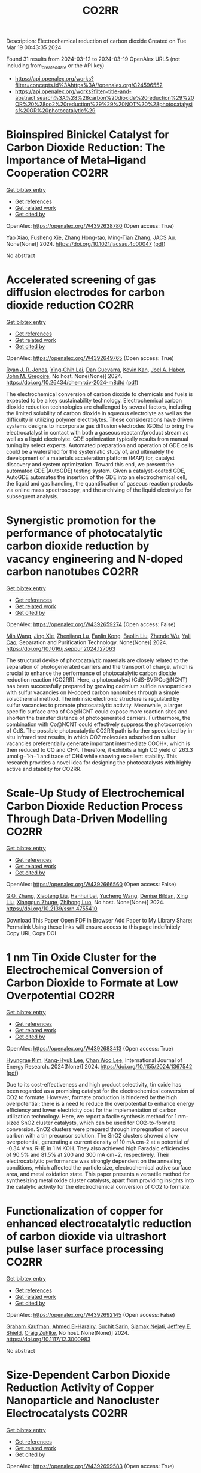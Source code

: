 #+TITLE: CO2RR
Description: Electrochemical reduction of carbon dioxide
Created on Tue Mar 19 00:43:35 2024

Found 31 results from 2024-03-12 to 2024-03-19
OpenAlex URLS (not including from_created_date or the API key)
- [[https://api.openalex.org/works?filter=concepts.id%3Ahttps%3A//openalex.org/C24596552]]
- [[https://api.openalex.org/works?filter=title-and-abstract.search%3A%28%28carbon%20dioxide%20reduction%29%20OR%20%28co2%20reduction%29%29%20NOT%20%28photocatalysis%20OR%20photocatalytic%29]]

* Bioinspired Binickel Catalyst for Carbon Dioxide Reduction: The Importance of Metal–ligand Cooperation  :CO2RR:
:PROPERTIES:
:UUID: https://openalex.org/W4392638780
:TOPICS: Electrochemical Reduction of CO2 to Fuels, Carbon Dioxide Utilization for Chemical Synthesis, Chemistry and Applications of Metal-Organic Frameworks
:PUBLICATION_DATE: 2024-03-11
:END:    
    
[[elisp:(doi-add-bibtex-entry "https://doi.org/10.1021/jacsau.4c00047")][Get bibtex entry]] 

- [[elisp:(progn (xref--push-markers (current-buffer) (point)) (oa--referenced-works "https://openalex.org/W4392638780"))][Get references]]
- [[elisp:(progn (xref--push-markers (current-buffer) (point)) (oa--related-works "https://openalex.org/W4392638780"))][Get related work]]
- [[elisp:(progn (xref--push-markers (current-buffer) (point)) (oa--cited-by-works "https://openalex.org/W4392638780"))][Get cited by]]

OpenAlex: https://openalex.org/W4392638780 (Open access: True)
    
[[https://openalex.org/A5079496622][Yao Xiao]], [[https://openalex.org/A5088851400][Fusheng Xie]], [[https://openalex.org/A5020753697][Zhang Hong-tao]], [[https://openalex.org/A5020808232][Ming‐Tian Zhang]], JACS Au. None(None)] 2024. https://doi.org/10.1021/jacsau.4c00047  ([[https://pubs.acs.org/doi/pdf/10.1021/jacsau.4c00047][pdf]])
     
No abstract    

    

* Accelerated screening of gas diffusion electrodes for carbon dioxide reduction  :CO2RR:
:PROPERTIES:
:UUID: https://openalex.org/W4392649765
:TOPICS: Electrochemical Reduction of CO2 to Fuels, Gas Sensing Technology and Materials, Electrochemical Detection of Heavy Metal Ions
:PUBLICATION_DATE: 2024-03-11
:END:    
    
[[elisp:(doi-add-bibtex-entry "https://doi.org/10.26434/chemrxiv-2024-m8dtd")][Get bibtex entry]] 

- [[elisp:(progn (xref--push-markers (current-buffer) (point)) (oa--referenced-works "https://openalex.org/W4392649765"))][Get references]]
- [[elisp:(progn (xref--push-markers (current-buffer) (point)) (oa--related-works "https://openalex.org/W4392649765"))][Get related work]]
- [[elisp:(progn (xref--push-markers (current-buffer) (point)) (oa--cited-by-works "https://openalex.org/W4392649765"))][Get cited by]]

OpenAlex: https://openalex.org/W4392649765 (Open access: True)
    
[[https://openalex.org/A5041734836][Ryan J. R. Jones]], [[https://openalex.org/A5059376070][Ying‐Chih Lai]], [[https://openalex.org/A5030566949][Dan Guevarra]], [[https://openalex.org/A5073163389][Kevin Kan]], [[https://openalex.org/A5033925671][Joel A. Haber]], [[https://openalex.org/A5037026533][John M. Gregoire]], No host. None(None)] 2024. https://doi.org/10.26434/chemrxiv-2024-m8dtd  ([[https://chemrxiv.org/engage/api-gateway/chemrxiv/assets/orp/resource/item/65e75705e9ebbb4db9f75bf1/original/accelerated-screening-of-gas-diffusion-electrodes-for-carbon-dioxide-reduction.pdf][pdf]])
     
The electrochemical conversion of carbon dioxide to chemicals and fuels is expected to be a key sustainability technology. Electrochemical carbon dioxide reduction technologies are challenged by several factors, including the limited solubility of carbon dioxide in aqueous electrolyte as well as the difficulty in utilizing polymer electrolytes. These considerations have driven systems designs to incorporate gas diffusion electrodes (GDEs) to bring the electrocatalyst in contact with both a gaseous reactant/product stream as well as a liquid electrolyte. GDE optimization typically results from manual tuning by select experts. Automated preparation and operation of GDE cells could be a watershed for the systematic study of, and ultimately the development of a materials acceleration platform (MAP) for, catalyst discovery and system optimization. Toward this end, we present the automated GDE (AutoGDE) testing system. Given a catalyst-coated GDE, AutoGDE automates the insertion of the GDE into an electrochemical cell, the liquid and gas handling, the quantification of gaseous reaction products via online mass spectroscopy, and the archiving of the liquid electrolyte for subsequent analysis.    

    

* Synergistic promotion for the performance of photocatalytic carbon dioxide reduction by vacancy engineering and N-doped carbon nanotubes  :CO2RR:
:PROPERTIES:
:UUID: https://openalex.org/W4392659274
:TOPICS: Photocatalytic Materials for Solar Energy Conversion, Catalytic Nanomaterials, Gas Sensing Technology and Materials
:PUBLICATION_DATE: 2024-03-01
:END:    
    
[[elisp:(doi-add-bibtex-entry "https://doi.org/10.1016/j.seppur.2024.127063")][Get bibtex entry]] 

- [[elisp:(progn (xref--push-markers (current-buffer) (point)) (oa--referenced-works "https://openalex.org/W4392659274"))][Get references]]
- [[elisp:(progn (xref--push-markers (current-buffer) (point)) (oa--related-works "https://openalex.org/W4392659274"))][Get related work]]
- [[elisp:(progn (xref--push-markers (current-buffer) (point)) (oa--cited-by-works "https://openalex.org/W4392659274"))][Get cited by]]

OpenAlex: https://openalex.org/W4392659274 (Open access: False)
    
[[https://openalex.org/A5015102287][Min Wang]], [[https://openalex.org/A5001935045][Jing Xie]], [[https://openalex.org/A5027671620][Zhenjiang Lu]], [[https://openalex.org/A5010078147][Fanlin Kong]], [[https://openalex.org/A5005466268][Baolin Liu]], [[https://openalex.org/A5075086500][Zhende Wu]], [[https://openalex.org/A5085766817][Yali Cao]], Separation and Purification Technology. None(None)] 2024. https://doi.org/10.1016/j.seppur.2024.127063 
     
The structural devise of photocatalytic materials are closely related to the separation of photogenerated carriers and the transport of charge, which is crucial to enhance the performance of photocatalytic carbon dioxide reduction reaction (CO2RR). Here, a photocatalyst (CdS-SV@Co@NCNT) has been successfully prepared by growing cadmium sulfide nanoparticles with sulfur vacancies on N-doped carbon nanotubes through a simple solvothermal method. The intrinsic electronic structure is regulated by sulfur vacancies to promote photocatalytic activity. Meanwhile, a larger specific surface area of Co@NCNT could expose more reaction sites and shorten the transfer distance of photogenerated carriers. Furthermore, the combination with Co@NCNT could effectively suppress the photocorrosion of CdS. The possible photocatalytic CO2RR path is further speculated by in-situ infrared test results, in which CO2 molecules adsorbed on sulfur vacancies preferentially generate important intermediate COOH*, which is then reduced to CO and CH4. Therefore, it exhibits a high CO yield of 263.3 μmol·g−1·h−1 and trace of CH4 while showing excellent stability. This research provides a novel idea for designing the photocatalysts with highly active and stability for CO2RR.    

    

* Scale-Up Study of Electrochemical Carbon Dioxide Reduction Process Through Data-Driven Modelling  :CO2RR:
:PROPERTIES:
:UUID: https://openalex.org/W4392666560
:TOPICS: Electrochemical Reduction of CO2 to Fuels, Accelerating Materials Innovation through Informatics, Solid Oxide Fuel Cells
:PUBLICATION_DATE: 2024-01-01
:END:    
    
[[elisp:(doi-add-bibtex-entry "https://doi.org/10.2139/ssrn.4755410")][Get bibtex entry]] 

- [[elisp:(progn (xref--push-markers (current-buffer) (point)) (oa--referenced-works "https://openalex.org/W4392666560"))][Get references]]
- [[elisp:(progn (xref--push-markers (current-buffer) (point)) (oa--related-works "https://openalex.org/W4392666560"))][Get related work]]
- [[elisp:(progn (xref--push-markers (current-buffer) (point)) (oa--cited-by-works "https://openalex.org/W4392666560"))][Get cited by]]

OpenAlex: https://openalex.org/W4392666560 (Open access: False)
    
[[https://openalex.org/A5072654050][G.Q. Zhang]], [[https://openalex.org/A5057337284][Xiaoteng Liu]], [[https://openalex.org/A5062468621][Hanhui Lei]], [[https://openalex.org/A5057307061][Yucheng Wang]], [[https://openalex.org/A5093323800][Denise Bildan]], [[https://openalex.org/A5039412958][Xing Liu]], [[https://openalex.org/A5031191155][Xiangqun Zhuge]], [[https://openalex.org/A5054819836][Zhihong Luo]], No host. None(None)] 2024. https://doi.org/10.2139/ssrn.4755410 
     
Download This Paper Open PDF in Browser Add Paper to My Library Share: Permalink Using these links will ensure access to this page indefinitely Copy URL Copy DOI    

    

* 1 nm Tin Oxide Cluster for the Electrochemical Conversion of Carbon Dioxide to Formate at Low Overpotential  :CO2RR:
:PROPERTIES:
:UUID: https://openalex.org/W4392683413
:TOPICS: Electrochemical Reduction of CO2 to Fuels, Thermoelectric Materials, Applications of Ionic Liquids
:PUBLICATION_DATE: 2024-03-12
:END:    
    
[[elisp:(doi-add-bibtex-entry "https://doi.org/10.1155/2024/1367542")][Get bibtex entry]] 

- [[elisp:(progn (xref--push-markers (current-buffer) (point)) (oa--referenced-works "https://openalex.org/W4392683413"))][Get references]]
- [[elisp:(progn (xref--push-markers (current-buffer) (point)) (oa--related-works "https://openalex.org/W4392683413"))][Get related work]]
- [[elisp:(progn (xref--push-markers (current-buffer) (point)) (oa--cited-by-works "https://openalex.org/W4392683413"))][Get cited by]]

OpenAlex: https://openalex.org/W4392683413 (Open access: True)
    
[[https://openalex.org/A5066751552][Hyungrae Kim]], [[https://openalex.org/A5000885309][Kang-Hyuk Lee]], [[https://openalex.org/A5004886231][Chan Woo Lee]], International Journal of Energy Research. 2024(None)] 2024. https://doi.org/10.1155/2024/1367542  ([[https://downloads.hindawi.com/journals/ijer/2024/1367542.pdf][pdf]])
     
Due to its cost-effectiveness and high product selectivity, tin oxide has been regarded as a promising catalyst for the electrochemical conversion of CO2 to formate. However, formate production is hindered by the high overpotential; there is a need to reduce the overpotential to enhance energy efficiency and lower electricity cost for the implementation of carbon utilization technology. Here, we report a facile synthesis method for 1 nm-sized SnO2 cluster catalysts, which can be used for CO2-to-formate conversion. SnO2 clusters were prepared through impregnation of porous carbon with a tin precursor solution. The SnO2 clusters showed a low overpotential, generating a current density of 10 mA cm-2 at a potential of -0.34 V vs. RHE in 1 M KOH. They also achieved high Faradaic efficiencies of 90.5% and 81.5% at 200 and 300 mA cm−2, respectively. Their electrocatalytic performance was strongly dependent on the annealing conditions, which affected the particle size, electrochemical active surface area, and metal oxidation state. This paper presents a versatile method for synthesizing metal oxide cluster catalysts, apart from providing insights into the catalytic activity for the electrochemical conversion of CO2 to formate.    

    

* Functionalization of copper for enhanced electrocatalytic reduction of carbon dioxide via ultrashort pulse laser surface processing  :CO2RR:
:PROPERTIES:
:UUID: https://openalex.org/W4392692145
:TOPICS: Laser Ablation Synthesis of Nanoparticles, Electrocatalysis for Energy Conversion, Molecular Electronic Devices and Systems
:PUBLICATION_DATE: 2024-03-12
:END:    
    
[[elisp:(doi-add-bibtex-entry "https://doi.org/10.1117/12.3000983")][Get bibtex entry]] 

- [[elisp:(progn (xref--push-markers (current-buffer) (point)) (oa--referenced-works "https://openalex.org/W4392692145"))][Get references]]
- [[elisp:(progn (xref--push-markers (current-buffer) (point)) (oa--related-works "https://openalex.org/W4392692145"))][Get related work]]
- [[elisp:(progn (xref--push-markers (current-buffer) (point)) (oa--cited-by-works "https://openalex.org/W4392692145"))][Get cited by]]

OpenAlex: https://openalex.org/W4392692145 (Open access: False)
    
[[https://openalex.org/A5033781038][Graham Kaufman]], [[https://openalex.org/A5053541424][Ahmed El‐Harairy]], [[https://openalex.org/A5034832327][Suchit Sarin]], [[https://openalex.org/A5027405483][Siamak Nejati]], [[https://openalex.org/A5051506809][Jeffrey E. Shield]], [[https://openalex.org/A5040129143][Craig Zuhlke]], No host. None(None)] 2024. https://doi.org/10.1117/12.3000983 
     
No abstract    

    

* Size‐Dependent Carbon Dioxide Reduction Activity of Copper Nanoparticle and Nanocluster Electrocatalysts  :CO2RR:
:PROPERTIES:
:UUID: https://openalex.org/W4392699583
:TOPICS: Electrochemical Reduction of CO2 to Fuels, Catalytic Nanomaterials, Catalytic Dehydrogenation of Light Alkanes
:PUBLICATION_DATE: 2024-03-11
:END:    
    
[[elisp:(doi-add-bibtex-entry "https://doi.org/10.1002/cnma.202300575")][Get bibtex entry]] 

- [[elisp:(progn (xref--push-markers (current-buffer) (point)) (oa--referenced-works "https://openalex.org/W4392699583"))][Get references]]
- [[elisp:(progn (xref--push-markers (current-buffer) (point)) (oa--related-works "https://openalex.org/W4392699583"))][Get related work]]
- [[elisp:(progn (xref--push-markers (current-buffer) (point)) (oa--cited-by-works "https://openalex.org/W4392699583"))][Get cited by]]

OpenAlex: https://openalex.org/W4392699583 (Open access: True)
    
[[https://openalex.org/A5081138591][Tokuhisa Kawawaki]], [[https://openalex.org/A5010708479][Tomoshige Okada]], [[https://openalex.org/A5041850401][Kana Takemae]], [[https://openalex.org/A5093839080][Shiho Tomihari]], [[https://openalex.org/A5043613374][Yuichi Negishi]], ChemNanoMat. None(None)] 2024. https://doi.org/10.1002/cnma.202300575  ([[https://onlinelibrary.wiley.com/doi/pdfdirect/10.1002/cnma.202300575][pdf]])
     
The electrochemical carbon dioxide (CO2) reduction reaction (CRR, which can convert CO2 into useful compounds at room temperature and ambient pressure by using electricity derived from renewable energy source), has been attracting attention in recent years. This is because it can convert CO2 into useful compounds, which is pertinent to establishing a next‐generation recycling‐oriented energy society. However, further improvement of the electrocatalyst is required to improve its activity, selectivity, and durability. Among these, copper (Cu) can synthesize various hydrocarbons from CO2 and has been the most studied electrocatalyst for the CRR over many years. In particular, regarding ligand‐protected Cu particles for the CRR, the size, shape, and ligands of Cu particles prepared by chemical reduction can be precisely controlled. In this review, we summarize previous research on the size‐dependence of the CRR by using Cu particles (nanoparticles and nanoclusters) prepared by liquid‐phase reduction, and discuss the current status of these studies for researchers on the electrochemical CRR.    

    

* Research Status, Challenges, and Future Prospects of Carbon Dioxide Reduction Technology  :CO2RR:
:PROPERTIES:
:UUID: https://openalex.org/W4392705965
:TOPICS: Electrochemical Reduction of CO2 to Fuels, Carbon Dioxide Capture and Storage Technologies, Photocatalytic Materials for Solar Energy Conversion
:PUBLICATION_DATE: 2024-03-12
:END:    
    
[[elisp:(doi-add-bibtex-entry "https://doi.org/10.1021/acs.energyfuels.3c04591")][Get bibtex entry]] 

- [[elisp:(progn (xref--push-markers (current-buffer) (point)) (oa--referenced-works "https://openalex.org/W4392705965"))][Get references]]
- [[elisp:(progn (xref--push-markers (current-buffer) (point)) (oa--related-works "https://openalex.org/W4392705965"))][Get related work]]
- [[elisp:(progn (xref--push-markers (current-buffer) (point)) (oa--cited-by-works "https://openalex.org/W4392705965"))][Get cited by]]

OpenAlex: https://openalex.org/W4392705965 (Open access: False)
    
[[https://openalex.org/A5005895044][Hongtao Dang]], [[https://openalex.org/A5060832414][Bin Guan]], [[https://openalex.org/A5085864513][Junyan Chen]], [[https://openalex.org/A5043144206][Zeren Ma]], [[https://openalex.org/A5076807634][Yujun Chen]], [[https://openalex.org/A5061390975][Jinhe Zhang]], [[https://openalex.org/A5031847334][Zelong Guo]], [[https://openalex.org/A5021080505][Lei Chen]], [[https://openalex.org/A5044930631][Jingqiu Hu]], [[https://openalex.org/A5037690611][Yi Chao]], [[https://openalex.org/A5086702541][Shunyu Yao]], [[https://openalex.org/A5087875241][Zhen Huang]], Energy & Fuels. None(None)] 2024. https://doi.org/10.1021/acs.energyfuels.3c04591 
     
No abstract    

    

* Coupling Electrocatalytic Redox-Active Sites in Three-Dimensional Bimetalloporphyrin-based Covalent Organic Framework for Enhancing Carbon Dioxide Reduction and Oxygen Evolution  :CO2RR:
:PROPERTIES:
:UUID: https://openalex.org/W4392719172
:TOPICS: Porous Crystalline Organic Frameworks for Energy and Separation Applications, Electrocatalysis for Energy Conversion, Electrochemical Reduction of CO2 to Fuels
:PUBLICATION_DATE: 2024-01-01
:END:    
    
[[elisp:(doi-add-bibtex-entry "https://doi.org/10.1039/d4ta00998c")][Get bibtex entry]] 

- [[elisp:(progn (xref--push-markers (current-buffer) (point)) (oa--referenced-works "https://openalex.org/W4392719172"))][Get references]]
- [[elisp:(progn (xref--push-markers (current-buffer) (point)) (oa--related-works "https://openalex.org/W4392719172"))][Get related work]]
- [[elisp:(progn (xref--push-markers (current-buffer) (point)) (oa--cited-by-works "https://openalex.org/W4392719172"))][Get cited by]]

OpenAlex: https://openalex.org/W4392719172 (Open access: False)
    
[[https://openalex.org/A5085352453][Jie Liu]], [[https://openalex.org/A5040900307][Yan‐Xi Tan]], [[https://openalex.org/A5085254274][Jiaping Lin]], [[https://openalex.org/A5041437245][Yangyang Feng]], [[https://openalex.org/A5031804038][Xiang Zhang]], [[https://openalex.org/A5063357611][Enle Zhou]], [[https://openalex.org/A5049053873][Daqiang Yuan]], [[https://openalex.org/A5000029372][Yaobing Wang]], Journal of materials chemistry. A, Materials for energy and sustainability. None(None)] 2024. https://doi.org/10.1039/d4ta00998c 
     
Constructing bifunctional covalent organic frameworks (COFs) electrocatalysts to mimic photosynthesis independent of natural sunlight is important for the CO2 recycling. We first construct 3D bifunctional Co/Ni-TPNB-COF containing Ni(II)-porphyrin and Co(II)-porphyrin...    

    

* Two‐Dimensional Crystalline Electrocatalysts for Efficient Reduction of Carbon Dioxide  :CO2RR:
:PROPERTIES:
:UUID: https://openalex.org/W4392749022
:TOPICS: Electrochemical Reduction of CO2 to Fuels, Porous Crystalline Organic Frameworks for Energy and Separation Applications, Thermoelectric Materials
:PUBLICATION_DATE: 2024-03-13
:END:    
    
[[elisp:(doi-add-bibtex-entry "https://doi.org/10.1002/celc.202400009")][Get bibtex entry]] 

- [[elisp:(progn (xref--push-markers (current-buffer) (point)) (oa--referenced-works "https://openalex.org/W4392749022"))][Get references]]
- [[elisp:(progn (xref--push-markers (current-buffer) (point)) (oa--related-works "https://openalex.org/W4392749022"))][Get related work]]
- [[elisp:(progn (xref--push-markers (current-buffer) (point)) (oa--cited-by-works "https://openalex.org/W4392749022"))][Get cited by]]

OpenAlex: https://openalex.org/W4392749022 (Open access: True)
    
[[https://openalex.org/A5074937842][Lu Dai]], [[https://openalex.org/A5090677167][Jie Zong]], [[https://openalex.org/A5055885143][Lisha Liang]], [[https://openalex.org/A5024172607][Pengfei Li]], ChemElectroChem. None(None)] 2024. https://doi.org/10.1002/celc.202400009  ([[https://onlinelibrary.wiley.com/doi/pdfdirect/10.1002/celc.202400009][pdf]])
     
Abstract The electrochemical carbon dioxide reduction reaction (eCO 2 RR) can achieve carbon recycling through renewable electrical energy. Before releasing the full potential of eCO 2 RR, the electrocatalysts still need improvement in terms of catalytic activity, selectivity, and durability. Two‐dimensional (2D) crystalline materials show a high aspect ratio with well‐defined crystal structures, which are promising electrocatalysts for eCO 2 RR. In this review, we briefly discuss the typical 2D electrocatalysts for eCO 2 RR. Subsequently, we provide a summary of the different strategies to improve the catalytic performance of 2D crystalline electrocatalysts for creating and modulating active sites. Finally, we end this review with the current challenges and future opportunities of 2D crystalline materials in the eCO 2 RR.    

    

* A quadruple transition metal dichalcogenide for variously synergetic electron behaviors during photocatalytic carbon dioxide reduction  :CO2RR:
:PROPERTIES:
:UUID: https://openalex.org/W4392752845
:TOPICS: Two-Dimensional Materials, Perovskite Solar Cell Technology, Photocatalytic Materials for Solar Energy Conversion
:PUBLICATION_DATE: 2024-03-01
:END:    
    
[[elisp:(doi-add-bibtex-entry "https://doi.org/10.1016/j.apsusc.2024.159887")][Get bibtex entry]] 

- [[elisp:(progn (xref--push-markers (current-buffer) (point)) (oa--referenced-works "https://openalex.org/W4392752845"))][Get references]]
- [[elisp:(progn (xref--push-markers (current-buffer) (point)) (oa--related-works "https://openalex.org/W4392752845"))][Get related work]]
- [[elisp:(progn (xref--push-markers (current-buffer) (point)) (oa--cited-by-works "https://openalex.org/W4392752845"))][Get cited by]]

OpenAlex: https://openalex.org/W4392752845 (Open access: False)
    
[[https://openalex.org/A5041438685][Pei Liu]], [[https://openalex.org/A5010212263][Hongyu Chen]], [[https://openalex.org/A5083249621][Caiyuan Zhao]], [[https://openalex.org/A5073887432][Deng Long]], [[https://openalex.org/A5054159069][Weijia Chen]], [[https://openalex.org/A5086873107][Miao Lü]], [[https://openalex.org/A5066365433][Xin Yi Chen]], Applied Surface Science. None(None)] 2024. https://doi.org/10.1016/j.apsusc.2024.159887 
     
No abstract    

    

* Corrigendum to “Cu2O/SiC photocatalytic reduction of carbon dioxide to methanol using visible light on lnTaO4” [Mater. Sci. Semicond. Process. 174 (2024) 108235]  :CO2RR:
:PROPERTIES:
:UUID: https://openalex.org/W4392768040
:TOPICS: Formation and Properties of Nanocrystals and Nanostructures, Photocatalytic Materials for Solar Energy Conversion, Gas Sensing Technology and Materials
:PUBLICATION_DATE: 2024-03-01
:END:    
    
[[elisp:(doi-add-bibtex-entry "https://doi.org/10.1016/j.mssp.2024.108313")][Get bibtex entry]] 

- [[elisp:(progn (xref--push-markers (current-buffer) (point)) (oa--referenced-works "https://openalex.org/W4392768040"))][Get references]]
- [[elisp:(progn (xref--push-markers (current-buffer) (point)) (oa--related-works "https://openalex.org/W4392768040"))][Get related work]]
- [[elisp:(progn (xref--push-markers (current-buffer) (point)) (oa--cited-by-works "https://openalex.org/W4392768040"))][Get cited by]]

OpenAlex: https://openalex.org/W4392768040 (Open access: False)
    
[[https://openalex.org/A5089011196][Babalola Aisosa Oni]], [[https://openalex.org/A5091243470][Samuel Eshorame Sanni]], [[https://openalex.org/A5018891267][Olusegun Stanley Tomomewo]], [[https://openalex.org/A5033624313][Shree Om Bade]], Materials Science in Semiconductor Processing. None(None)] 2024. https://doi.org/10.1016/j.mssp.2024.108313 
     
No abstract    

    

* Continuous Production of Ethylene and Hydrogen Peroxide from Paired Electrochemical Carbon Dioxide Reduction and Water Oxidation  :CO2RR:
:PROPERTIES:
:UUID: https://openalex.org/W4392807699
:TOPICS: Electrochemical Reduction of CO2 to Fuels, Electrocatalysis for Energy Conversion, Aqueous Zinc-Ion Battery Technology
:PUBLICATION_DATE: 2024-03-14
:END:    
    
[[elisp:(doi-add-bibtex-entry "https://doi.org/10.1002/aenm.202304247")][Get bibtex entry]] 

- [[elisp:(progn (xref--push-markers (current-buffer) (point)) (oa--referenced-works "https://openalex.org/W4392807699"))][Get references]]
- [[elisp:(progn (xref--push-markers (current-buffer) (point)) (oa--related-works "https://openalex.org/W4392807699"))][Get related work]]
- [[elisp:(progn (xref--push-markers (current-buffer) (point)) (oa--cited-by-works "https://openalex.org/W4392807699"))][Get cited by]]

OpenAlex: https://openalex.org/W4392807699 (Open access: True)
    
[[https://openalex.org/A5083446401][Sotirios Mavrikis]], [[https://openalex.org/A5061076707][Michél K. Nieuwoudt]], [[https://openalex.org/A5013472734][Maximilian Göltz]], [[https://openalex.org/A5094152043][Sophie Ehles]], [[https://openalex.org/A5061772643][Andreas Körner]], [[https://openalex.org/A5019937016][Andreas Hutzler]], [[https://openalex.org/A5094152044][Emeric Fossy]], [[https://openalex.org/A5083107535][Andreas Zervas]], [[https://openalex.org/A5094152045][Oshioriamhe Brai]], [[https://openalex.org/A5088513652][Moritz Wegener]], [[https://openalex.org/A5094152041][Florian Doerrfuss]], [[https://openalex.org/A5094152042][Peter Bouwman]], [[https://openalex.org/A5045696926][Stefan Rosiwal]], [[https://openalex.org/A5043587033][Ling Wang]], [[https://openalex.org/A5024067466][Carlos Ponce de León]], Advanced Energy Materials. None(None)] 2024. https://doi.org/10.1002/aenm.202304247  ([[https://onlinelibrary.wiley.com/doi/pdfdirect/10.1002/aenm.202304247][pdf]])
     
Abstract Paired electrolysis offers an auspicious strategy for the generation of high‐value chemicals, at both the anode and cathode, in an integrated electrochemical reactor. Through efficient electron utilization, routine product misuse at overlooked electrodes can be prevented. Here, an original paired electrosynthetic system is reported that can convert CO 2 to ethylene (C 2 H 4 ) at the cathode, and water to hydrogen peroxide (H 2 O 2 ) at the anode under a single pass of electric charge. Amongst various investigated copper (Cu) nanomorphologies, the bespoke mixed Cu nanowire/nanoparticle catalyst recorded a peak C 2 H 4 Faraday efficiency ( FE ) of 60% following 370 h of electrolysis at 200 mA cm −2 , while the tailored boron‐doped diamond (BDD) anode accumulated an unprecedented ≈1% w/w of H 2 O 2 in 4 m K 2 CO 3 upon applying 300 mA cm −2 for 10 h. When paired, the dual C 2 H 4 ‐H 2 O 2 electrochemical cell attains a combined FE of 120% for 50 h at 200 mA cm −2 , a combined energy efficiency (EE) of 69%, and a 50% decrease in the overall electrical energy consumption (EEC) compared to the individual electrosynthesis of C 2 H 4 and H 2 O 2 .    

    

* Construction of Au-modified CN-based donor-acceptor system coupled with dual photothermal effects for efficient photoreduction of carbon dioxide  :CO2RR:
:PROPERTIES:
:UUID: https://openalex.org/W4392820351
:TOPICS: Photocatalytic Materials for Solar Energy Conversion, Gas Sensing Technology and Materials, Nanotechnology and Imaging for Cancer Therapy and Diagnosis
:PUBLICATION_DATE: 2024-03-01
:END:    
    
[[elisp:(doi-add-bibtex-entry "https://doi.org/10.1016/j.jcis.2024.03.090")][Get bibtex entry]] 

- [[elisp:(progn (xref--push-markers (current-buffer) (point)) (oa--referenced-works "https://openalex.org/W4392820351"))][Get references]]
- [[elisp:(progn (xref--push-markers (current-buffer) (point)) (oa--related-works "https://openalex.org/W4392820351"))][Get related work]]
- [[elisp:(progn (xref--push-markers (current-buffer) (point)) (oa--cited-by-works "https://openalex.org/W4392820351"))][Get cited by]]

OpenAlex: https://openalex.org/W4392820351 (Open access: False)
    
[[https://openalex.org/A5024847508][Xianghai Song]], [[https://openalex.org/A5045338371][Dongsheng He]], [[https://openalex.org/A5045429112][Weiqiang Zhou]], [[https://openalex.org/A5082241382][Yuanfeng Wu]], [[https://openalex.org/A5021687717][Xin Liu]], [[https://openalex.org/A5011238951][Zhi Zhu]], [[https://openalex.org/A5000294498][Pengwei Huo]], [[https://openalex.org/A5035322817][Mei Wang]], Journal of Colloid and Interface Science. None(None)] 2024. https://doi.org/10.1016/j.jcis.2024.03.090 
     
Conversion of CO2 into high value-added fuels through the photothermal effect is an effective approach for utilizing solar energy. In this study, we prepared the CN-based photocatalyst Py-CTN-Au with both donor-acceptor (D-A) system and dual photothermal effects using a simple two-step method involving calcination and photo-deposition. Real-time monitoring with a thermal imaging camera revealed that Py-CTN-Au0.5 achieved a maximum stable temperature of 180 °C, which was approximately 1.2 times higher than that of Py-CTN (155 °C) and 1.9 times higher than that of g-CN (95 °C) under the same reaction conditions. Under the optimized reaction conditions, Py-CTN-Au0.5 exhibited a CO release rate of 30.59 umol g−1 after 4 h of reaction, which was 7.3 times higher than that of pure g-CN (4.18 umol g−1). The D-A system not only facilitated the separation and transformation of charge carriers but also induced a photothermal effect to accelerate the photoreduction of CO2. Additionally, the cocatalyst Au nanoparticles (Au NPs) further enhanced the charge carrier dynamics and photothermal effect by increasing the built-in electric field intensity and localized surface plasmon resonance (LSPR) effect, respectively. The dual photothermal effects resulting from the non-radiative photon conversion of the D-A structure and the Au NPs LSPR effect, along with the enhanced charge carrier dynamics, catalyzed the efficient photoreduction of CO2. DFT simulations were used to confirm the effect of D-A system and Au NPs. In-situ FTIR results demonstrated that the synergistic photothermal effect promoted the formation of the key intermediate species COOH*, which is beneficial for the photocatalytic reduction of CO2. This study provides valuable insights into the multiple photothermal synergistic effects in photocatalytic reactions.    

    

* Synergistic Promotion for the Performance of Photocatalytic Carbon Dioxide Reduction by Vacancy Engineering and N-Doped Carbon Nanotubes  :CO2RR:
:PROPERTIES:
:UUID: https://openalex.org/W4392839620
:TOPICS: Catalytic Nanomaterials, Gas Sensing Technology and Materials, Catalytic Dehydrogenation of Light Alkanes
:PUBLICATION_DATE: 2024-01-01
:END:    
    
[[elisp:(doi-add-bibtex-entry "https://doi.org/10.2139/ssrn.4728334")][Get bibtex entry]] 

- [[elisp:(progn (xref--push-markers (current-buffer) (point)) (oa--referenced-works "https://openalex.org/W4392839620"))][Get references]]
- [[elisp:(progn (xref--push-markers (current-buffer) (point)) (oa--related-works "https://openalex.org/W4392839620"))][Get related work]]
- [[elisp:(progn (xref--push-markers (current-buffer) (point)) (oa--cited-by-works "https://openalex.org/W4392839620"))][Get cited by]]

OpenAlex: https://openalex.org/W4392839620 (Open access: False)
    
[[https://openalex.org/A5015102287][Min Wang]], [[https://openalex.org/A5001935045][Jing Xie]], [[https://openalex.org/A5027671620][Zhenjiang Lu]], [[https://openalex.org/A5010078147][Fanlin Kong]], [[https://openalex.org/A5005466268][Baolin Liu]], [[https://openalex.org/A5075086500][Zhende Wu]], [[https://openalex.org/A5085766817][Yali Cao]], No host. None(None)] 2024. https://doi.org/10.2139/ssrn.4728334 
     
No abstract    

    

* Synthesis of nanocomposites based on graphitic carbon nitride, titanium dioxide and boron nitride for the photo-production of H2 and the photo-reduction of CO2  :CO2RR:
:PROPERTIES:
:UUID: https://openalex.org/W4392773243
:TOPICS: Photocatalytic Materials for Solar Energy Conversion, Catalytic Nanomaterials, Photocatalysis and Solar Energy Conversion
:PUBLICATION_DATE: 2023-07-04
:END:    
    
[[elisp:(doi-add-bibtex-entry "None")][Get bibtex entry]] 

- [[elisp:(progn (xref--push-markers (current-buffer) (point)) (oa--referenced-works "https://openalex.org/W4392773243"))][Get references]]
- [[elisp:(progn (xref--push-markers (current-buffer) (point)) (oa--related-works "https://openalex.org/W4392773243"))][Get related work]]
- [[elisp:(progn (xref--push-markers (current-buffer) (point)) (oa--cited-by-works "https://openalex.org/W4392773243"))][Get cited by]]

OpenAlex: https://openalex.org/W4392773243 (Open access: True)
    
[[https://openalex.org/A5019505146][Leila Hammoud]], No host. None(None)] 2023. None  ([[https://theses.hal.science/tel-04257912/document][pdf]])
     
No abstract    

    

* Distribution of Carbon Dioxide Emissions and Potential Consequences for Their Reduction in Louisiana  :CO2RR:
:PROPERTIES:
:UUID: https://openalex.org/W4392795875
:TOPICS: Global Methane Emissions and Impacts
:PUBLICATION_DATE: 2024-03-14
:END:    
    
[[elisp:(doi-add-bibtex-entry "https://doi.org/10.31390/gradschool_theses.5821")][Get bibtex entry]] 

- [[elisp:(progn (xref--push-markers (current-buffer) (point)) (oa--referenced-works "https://openalex.org/W4392795875"))][Get references]]
- [[elisp:(progn (xref--push-markers (current-buffer) (point)) (oa--related-works "https://openalex.org/W4392795875"))][Get related work]]
- [[elisp:(progn (xref--push-markers (current-buffer) (point)) (oa--cited-by-works "https://openalex.org/W4392795875"))][Get cited by]]

OpenAlex: https://openalex.org/W4392795875 (Open access: False)
    
[[https://openalex.org/A5003963085][Mohammad I. Zia]], No host. None(None)] 2024. https://doi.org/10.31390/gradschool_theses.5821 
     
No abstract    

    

* Effect of Carbon Dioxide on Bromantane Syntesis by Reductive Amination without an External Hydrogen Source  :CO2RR:
:PROPERTIES:
:UUID: https://openalex.org/W4392658822
:TOPICS: Homogeneous Catalysis with Transition Metals, Carbon Dioxide Utilization for Chemical Synthesis
:PUBLICATION_DATE: 2024-03-11
:END:    
    
[[elisp:(doi-add-bibtex-entry "https://doi.org/10.32931/io2307a")][Get bibtex entry]] 

- [[elisp:(progn (xref--push-markers (current-buffer) (point)) (oa--referenced-works "https://openalex.org/W4392658822"))][Get references]]
- [[elisp:(progn (xref--push-markers (current-buffer) (point)) (oa--related-works "https://openalex.org/W4392658822"))][Get related work]]
- [[elisp:(progn (xref--push-markers (current-buffer) (point)) (oa--cited-by-works "https://openalex.org/W4392658822"))][Get cited by]]

OpenAlex: https://openalex.org/W4392658822 (Open access: True)
    
[[https://openalex.org/A5094118477][D. Kletnov]], [[https://openalex.org/A5084149613][Klim O. Biriukov]], [[https://openalex.org/A5049091066][А. Е. Николаев]], [[https://openalex.org/A5052276614][Oleg I. Afanasyev]], [[https://openalex.org/A5087933572][Denis Chusov]], ИНЭОС OPEN. None(None)] 2024. https://doi.org/10.32931/io2307a 
     
The effect of carbon dioxide on the reaction of bromantane synthesis by reductive amination using carbon monoxide as a reducing agent has been studied. A nonlinear dependence of the yield of the target product on the ratio of gases was observed. It was found that, depending on the conditions, carbon dioxide could both decrease and increase the yield of bromantane.    

    

* Multi-purpose afforestation scenarios under climate change for carbon dioxide reduction&#160;  :CO2RR:
:PROPERTIES:
:UUID: https://openalex.org/W4392645629
:TOPICS: Climate Change Impacts on Forest Carbon Sequestration
:PUBLICATION_DATE: 2024-03-11
:END:    
    
[[elisp:(doi-add-bibtex-entry "https://doi.org/10.5194/egusphere-egu24-19777")][Get bibtex entry]] 

- [[elisp:(progn (xref--push-markers (current-buffer) (point)) (oa--referenced-works "https://openalex.org/W4392645629"))][Get references]]
- [[elisp:(progn (xref--push-markers (current-buffer) (point)) (oa--related-works "https://openalex.org/W4392645629"))][Get related work]]
- [[elisp:(progn (xref--push-markers (current-buffer) (point)) (oa--cited-by-works "https://openalex.org/W4392645629"))][Get cited by]]

OpenAlex: https://openalex.org/W4392645629 (Open access: False)
    
[[https://openalex.org/A5052135651][Florian Kraxner]], [[https://openalex.org/A5059691294][Dmitry Schepaschenko]], [[https://openalex.org/A5011197728][Sabine Fuss]], [[https://openalex.org/A5000752663][Andrey Krasovskiy]], [[https://openalex.org/A5003804635][А. Shvidenko]], [[https://openalex.org/A5055674721][Georg Kindermann]], [[https://openalex.org/A5050291308][Hyun-Woo Jo]], [[https://openalex.org/A5034477242][Woo‐Kyun Lee]], No host. None(None)] 2024. https://doi.org/10.5194/egusphere-egu24-19777 
     
This study aims at identifying the carbon dioxide reduction (CDR) potential of large-scale and multi-purpose afforestation/reforestation at the global level with special emphasis on the Mid-Latitude Region (MLR). Applying a combined remote sensing/GIS approach coupled with biophysical forest and disturbance modeling under various climate change scenarios, we identify potential afforestation locations, inter-alia on abandoned agricultural land and on areas burnt from wild land fires. With the help of IIASA&#8217;s biophysical global forestry model (G4M), we calculate the associated land-based CDR potentials through carbon sequestration in afforested biomass and through climate risk-resilient and sustainable forest management dedicated to the supply of bioenergy plants coupled with carbon capture and storage (BECCS) facilities. Finally, three promising scenarios have been identified including I) afforestation; II) reforestation; and III) BECCS. In all scenarios, priority is put on sustainable forest management and nature/biodiversity conservation. Forest modeling results have been combined with recent data sets which have been overlayed in order to provide a unique basis to estimate the land-based CDR technologies&#8217; potential to mitigate climate change and contribute to reaching the goals of the Paris Agreement. In the case of afforestation, preliminary results indicate a total potential afforestation area greater than 1 billion ha. &#160;The largest area potential for afforestation have been identified in the USA. Given the higher productivity (combined with large area available), Brazil is the country with the highest total CDR potential of close to 500 MtC/yr.    

    

* Amorphous ZnSnOx Hollow Spheres Enable Highly Efficient CO2 Reduction  :CO2RR:
:PROPERTIES:
:UUID: https://openalex.org/W4392697772
:TOPICS: Gas Sensing Technology and Materials, Electrochemical Reduction of CO2 to Fuels, Catalytic Nanomaterials
:PUBLICATION_DATE: 2024-03-12
:END:    
    
[[elisp:(doi-add-bibtex-entry "https://doi.org/10.1002/cssc.202301694")][Get bibtex entry]] 

- [[elisp:(progn (xref--push-markers (current-buffer) (point)) (oa--referenced-works "https://openalex.org/W4392697772"))][Get references]]
- [[elisp:(progn (xref--push-markers (current-buffer) (point)) (oa--related-works "https://openalex.org/W4392697772"))][Get related work]]
- [[elisp:(progn (xref--push-markers (current-buffer) (point)) (oa--cited-by-works "https://openalex.org/W4392697772"))][Get cited by]]

OpenAlex: https://openalex.org/W4392697772 (Open access: False)
    
[[https://openalex.org/A5071554167][Hanjun Li]], [[https://openalex.org/A5047932271][Yao Chen]], [[https://openalex.org/A5026321778][Honggang Huang]], [[https://openalex.org/A5009561241][Zhenxiang Cheng]], [[https://openalex.org/A5012219750][Shuxing Bai]], [[https://openalex.org/A5070873389][Feili Lai]], [[https://openalex.org/A5016175164][Nan Zhang]], [[https://openalex.org/A5018950796][Tianxi Liu]], ChemSusChem. None(None)] 2024. https://doi.org/10.1002/cssc.202301694 
     
Carbon dioxide (CO2) adsorption and electron transport play an important role in CO2 reduction reaction (CO2RR). Herein, we have demonstrated a new class of diverse hollow ZnSnOx (ZSO) through the amorphization of hydroxides to enhance CO2 adsorption and accelerate electron transport. The amorphization is occurred by calcination process, as indicated by Fourier transform infrared spectroscopy and Raman spectra. In particular, the ZnSnOx hollow spheres (ZSO HSs) achieve a high Faradaic efficiency (FE) of HCOOH up to 92.7% at best, outperforming the commercial ZSO (Comm. ZSO, 83.9%). ZSO HSs also exhibit durable stability with negligible activity decay after 10 h of successive electrolysis. In‐situ attenuated total reflectance infrared absorption spectroscopy further reveals strong adsorption of CO2 and rapid intermediate configuration transformation in amorphous ZSO HSs. This work demonstrates the practical application of ZSO for CO2RR and provides a new insight to create efficient CO2RR electrocatalysts.    

    

* Electrolyte effect in electrochemical reduction of CO2 on Cu electrode  :CO2RR:
:PROPERTIES:
:UUID: https://openalex.org/W4392704869
:TOPICS: Electrochemical Reduction of CO2 to Fuels, Gas Sensing Technology and Materials, Electrochemical Detection of Heavy Metal Ions
:PUBLICATION_DATE: 2023-12-18
:END:    
    
[[elisp:(doi-add-bibtex-entry "https://doi.org/10.29363/nanoge.matsus.2024.367")][Get bibtex entry]] 

- [[elisp:(progn (xref--push-markers (current-buffer) (point)) (oa--referenced-works "https://openalex.org/W4392704869"))][Get references]]
- [[elisp:(progn (xref--push-markers (current-buffer) (point)) (oa--related-works "https://openalex.org/W4392704869"))][Get related work]]
- [[elisp:(progn (xref--push-markers (current-buffer) (point)) (oa--cited-by-works "https://openalex.org/W4392704869"))][Get cited by]]

OpenAlex: https://openalex.org/W4392704869 (Open access: False)
    
[[https://openalex.org/A5079766978][Amanda C. Garcia]], No host. None(None)] 2023. https://doi.org/10.29363/nanoge.matsus.2024.367 
     
No abstract    

    

* Study of layered double hydroxides for the electrocatalytic reduction of CO2  :CO2RR:
:PROPERTIES:
:UUID: https://openalex.org/W4392773097
:TOPICS: Electrochemical Reduction of CO2 to Fuels, Catalytic Dehydrogenation of Light Alkanes, Catalytic Carbon Dioxide Hydrogenation
:PUBLICATION_DATE: 2023-04-25
:END:    
    
[[elisp:(doi-add-bibtex-entry "None")][Get bibtex entry]] 

- [[elisp:(progn (xref--push-markers (current-buffer) (point)) (oa--referenced-works "https://openalex.org/W4392773097"))][Get references]]
- [[elisp:(progn (xref--push-markers (current-buffer) (point)) (oa--related-works "https://openalex.org/W4392773097"))][Get related work]]
- [[elisp:(progn (xref--push-markers (current-buffer) (point)) (oa--cited-by-works "https://openalex.org/W4392773097"))][Get cited by]]

OpenAlex: https://openalex.org/W4392773097 (Open access: True)
    
[[https://openalex.org/A5087757322][A. Tarhini]], No host. None(None)] 2023. None  ([[https://theses.hal.science/tel-04357430/document][pdf]])
     
No abstract    

    

* Carbon-Supported Silver Catalysts for Electrocatalytic Reduction of CO2 to CO  :CO2RR:
:PROPERTIES:
:UUID: https://openalex.org/W4392835293
:TOPICS: Electrochemical Reduction of CO2 to Fuels, Catalytic Dehydrogenation of Light Alkanes
:PUBLICATION_DATE: 2024-01-18
:END:    
    
[[elisp:(doi-add-bibtex-entry "https://doi.org/10.33540/2122")][Get bibtex entry]] 

- [[elisp:(progn (xref--push-markers (current-buffer) (point)) (oa--referenced-works "https://openalex.org/W4392835293"))][Get references]]
- [[elisp:(progn (xref--push-markers (current-buffer) (point)) (oa--related-works "https://openalex.org/W4392835293"))][Get related work]]
- [[elisp:(progn (xref--push-markers (current-buffer) (point)) (oa--cited-by-works "https://openalex.org/W4392835293"))][Get cited by]]

OpenAlex: https://openalex.org/W4392835293 (Open access: False)
    
[[https://openalex.org/A5063210714][Francesco Mattarozzi]], No host. None(None)] 2024. https://doi.org/10.33540/2122 
     
The work described in this thesis was aimed at understanding the influence of structural properties of silver catalysts supported on carbon for the electrocatalytic reduction of CO2 to CO. This goal was achieved by rationally designing, characterizing and testing cathode materials. This enabled a correlation between material properties and the catalytic performance. Chapter 1 describes the potential benefits of electrochemistry and electrocatalysis in the context of global warming. The CO2 electrocatalytic reduction to value-added chemicals was described, including the effect of different metal electrodes and buffer electrolytes. Specifically, a background is given on the CO2RR to CO over silver electrocatalysts, and the properties of carbon electrodes, based on literature. In chapter 2, the effect of surface-modification of carbon-based electrodes on the reduction of CO2 to CO is systematically treated. The surface chemistry of the electrodes was characterized with acid-base titration, potentiometric titration and XPS. The basic surface properties (high point of zero charge) of the N functionalized carbon catalyst led to an increased CO production with respect to the O-functionalized and reduced carbon materials. The CO turnover frequency per surface group for pyridinic groups was higher than for O-containing groups. This study demonstrated the possibility to tune the surface properties of carbon materials to enhance the ability of the electrocatalyst to reduce CO2 to CO. In chapter 3, the effect of silver nanoparticle size on the CO2 reduction to CO is discussed. Using the surface modification methods described in chapter 2, control over the ligand-free silver particle size was achieved by tuning the surface properties of the carbon supports. It was demonstrated that the silver particle size, in the range of 10 to 30 nm, decreased by increasing the density of O-containing group on the support. The small nanoparticles (11 nm diameter) effectively steered the selectivity towards CO, even greater than the selectivity achieved by bulk silver electrodes under the same conditions. In chapter 4, the aim was to suppress the hydrogen formation over the high surface area carbon support by functionalizing the surface of the support with alkylamines. The effect of the number of carbon atoms in the alkyl chain on the HER suppression and CO selectivity was investigated. Alkylamine functionalization successfully suppressed H2 evolution, while at the same time promoting CO production. This resulted in a 1 to 2 H2 to CO ratio for the catalyst functionalized with hexylamine, more favorable than for the pristine carbon-based catalyst (benchmark), able to generate only a 3.3 to 1 H2 to CO ratio. In chapter 5, the catalytic properties of oxide-derived silver nanowires, are explored. XRD and XPS analysis confirmed that by selecting the final potential during the oxidation procedure, both different silver oxidations states and different nanowires roughness were achieved as a function of the oxidation potential. This surface-modification procedure enhanced the catalytic properties of the nanowires. The active surface-normalized CO partial current density increased 3.7-times when the pristine nanowires were oxidized to 1.0 V vs Ag/AgCl in basic electrolyte solution.    

    

* Reaction-transport kinetics in the electrochemical reduction of CO2 on copper catalysts  :CO2RR:
:PROPERTIES:
:UUID: https://openalex.org/W4392704678
:TOPICS: Electrochemical Reduction of CO2 to Fuels, Catalytic Carbon Dioxide Hydrogenation, Catalytic Dehydrogenation of Light Alkanes
:PUBLICATION_DATE: 2023-12-18
:END:    
    
[[elisp:(doi-add-bibtex-entry "https://doi.org/10.29363/nanoge.matsus.2024.418")][Get bibtex entry]] 

- [[elisp:(progn (xref--push-markers (current-buffer) (point)) (oa--referenced-works "https://openalex.org/W4392704678"))][Get references]]
- [[elisp:(progn (xref--push-markers (current-buffer) (point)) (oa--related-works "https://openalex.org/W4392704678"))][Get related work]]
- [[elisp:(progn (xref--push-markers (current-buffer) (point)) (oa--cited-by-works "https://openalex.org/W4392704678"))][Get cited by]]

OpenAlex: https://openalex.org/W4392704678 (Open access: False)
    
[[https://openalex.org/A5074179289][Carlos G. Morales‐Guio]], No host. None(None)] 2023. https://doi.org/10.29363/nanoge.matsus.2024.418 
     
No abstract    

    

* The Impact of International Cooperation and Logistics Networks on CO2 Emission Reduction  :CO2RR:
:PROPERTIES:
:UUID: https://openalex.org/W4392735268
:TOPICS: Economic Implications of Climate Change Policies
:PUBLICATION_DATE: 2023-12-31
:END:    
    
[[elisp:(doi-add-bibtex-entry "https://doi.org/10.18104/kalc.2023.38.4.181")][Get bibtex entry]] 

- [[elisp:(progn (xref--push-markers (current-buffer) (point)) (oa--referenced-works "https://openalex.org/W4392735268"))][Get references]]
- [[elisp:(progn (xref--push-markers (current-buffer) (point)) (oa--related-works "https://openalex.org/W4392735268"))][Get related work]]
- [[elisp:(progn (xref--push-markers (current-buffer) (point)) (oa--cited-by-works "https://openalex.org/W4392735268"))][Get cited by]]

OpenAlex: https://openalex.org/W4392735268 (Open access: False)
    
[[https://openalex.org/A5085403337][Ming Song]], Korean Academy Of International Commerce. 38(4)] 2023. https://doi.org/10.18104/kalc.2023.38.4.181 
     
Purpose: This study analyzes the causal relationships between CO2 emissions and ODA, logistics, renewable energy, economic growth, and industrialization. Research design, data, and methodology: From 2006 to 2019, panel data related to CO2 emissions, ODA, logistics networks, renewable energy, economic growth, and industrialization were collected from a total of 84 countries. To analyze this model, panel unit root tests and panel co-integration tests were performed to confirm the stability and long-term causal relationships in the data. Subsequently, panel FMOLS and panel DOLS were used to identify variables affecting carbon dioxide, and pairwise panel Granger causality analysis was used to analyze causality between these variables. Results: According to panel FMOLS and panel DOLS analysis, ODA and renewable energy reduce CO2 emissions, but economic growth increases CO2 emissions. Conclusions: As a result of panel FMOLS and panel DOLS analysis, economic growth was identified as a factor in increasing CO2 emissions, and international development cooperation and renewable energy were identified as factors in reducing CO2 emissions.    

    

* CuSnBi Catalyst Grown on Copper Foam by Co-Electrodeposition for Efficient Electrochemical Reduction of CO2 to Formate  :CO2RR:
:PROPERTIES:
:UUID: https://openalex.org/W4392648975
:TOPICS: Electrochemical Reduction of CO2 to Fuels, Applications of Ionic Liquids, Electrocatalysis for Energy Conversion
:PUBLICATION_DATE: 2024-03-11
:END:    
    
[[elisp:(doi-add-bibtex-entry "https://doi.org/10.3390/catal14030191")][Get bibtex entry]] 

- [[elisp:(progn (xref--push-markers (current-buffer) (point)) (oa--referenced-works "https://openalex.org/W4392648975"))][Get references]]
- [[elisp:(progn (xref--push-markers (current-buffer) (point)) (oa--related-works "https://openalex.org/W4392648975"))][Get related work]]
- [[elisp:(progn (xref--push-markers (current-buffer) (point)) (oa--cited-by-works "https://openalex.org/W4392648975"))][Get cited by]]

OpenAlex: https://openalex.org/W4392648975 (Open access: True)
    
[[https://openalex.org/A5060151594][Hangxin Xie]], [[https://openalex.org/A5034973415][Li Lv]], [[https://openalex.org/A5036120236][Yuan Sun]], [[https://openalex.org/A5045162736][Chunlai Wang]], [[https://openalex.org/A5035720806][Jialin Xu]], [[https://openalex.org/A5017813339][Min Tang]], Catalysts. 14(3)] 2024. https://doi.org/10.3390/catal14030191  ([[https://www.mdpi.com/2073-4344/14/3/191/pdf?version=1710145813][pdf]])
     
Effective electrochemical reduction of carbon dioxide to formate under mild conditions helps mitigate the energy crisis but requires the use of high-performance catalysts. The addition of a third metal to the binary metal catalyst may further promote the electrochemical reduction of carbon dioxide to formate. Herein, we provided a co-electrodeposition method to grow CuSnBi catalysts on pretreated copper foam and discussed the effects of both pH value and molar ratio of metal ions (Cu2+, Sn2+, and Bi3+) in the electrodeposition solution on the electrocatalytic performance of CO2 to HCOO−. When the pH value of the electrodeposition solution was 8.5 and the molar ratio of Cu2+, Sn2+, and Bi3+ was 1:1:1, the electrode showed the highest FEHCOO− of 91.79% and the formate partial current density of 36.6 mA·cm−2 at −1.12 VRHE. Furthermore, the electrode kept stable for 20 h at −1.12 VRHE, and FEHCOO− was always beyond 85% during the electrolysis process, which is excellent compared to the previously reported ternary metal catalytic electrodes. This work highlights the vital impact of changes (pH value and molar ratio of metal ions) in electrodeposition liquid on catalytic electrodes and their catalytic performance, and refreshing the electrolyte is essential to maintain the activity and selectivity during the electrochemical reduction of CO2 to HCOO−.    

    

* The Prospects of Urea Manufacturing via Electrochemical Co-reduction of CO2 and Nitrates  :CO2RR:
:PROPERTIES:
:UUID: https://openalex.org/W4392767741
:TOPICS: Ammonia Synthesis and Electrocatalysis, Electrochemical Reduction of CO2 to Fuels, Materials and Methods for Hydrogen Storage
:PUBLICATION_DATE: 2024-03-01
:END:    
    
[[elisp:(doi-add-bibtex-entry "https://doi.org/10.1016/j.coelec.2024.101479")][Get bibtex entry]] 

- [[elisp:(progn (xref--push-markers (current-buffer) (point)) (oa--referenced-works "https://openalex.org/W4392767741"))][Get references]]
- [[elisp:(progn (xref--push-markers (current-buffer) (point)) (oa--related-works "https://openalex.org/W4392767741"))][Get related work]]
- [[elisp:(progn (xref--push-markers (current-buffer) (point)) (oa--cited-by-works "https://openalex.org/W4392767741"))][Get cited by]]

OpenAlex: https://openalex.org/W4392767741 (Open access: False)
    
[[https://openalex.org/A5018366822][Qinglan Zhao]], [[https://openalex.org/A5082117229][Ye Zhang]], [[https://openalex.org/A5056166029][Dapeng Cao]], [[https://openalex.org/A5059810259][Minhua Shao]], Current Opinion in Electrochemistry. None(None)] 2024. https://doi.org/10.1016/j.coelec.2024.101479 
     
Electrochemical co-reduction of CO2 and nitrates presents a promising alternative for urea production. However, the current electrochemical synthesis of urea faces challenges related to low selectivity and production rates. The development of high-efficiency electrocatalysts is the key to performance improvement of urea electrosynthesis. This minireview primarily focuses on the rational design of catalysts, starting with a mechanistic overview. In addition, the advancement of electrolyzers for urea electrochemical synthesis is also discussed aiming to articulate guiding principles of achieving high-rate production reaching industrial relevant level in the future.    

    

* Constructing Strain in Electrocatalytic Materials for CO2 Reduction Reactions  :CO2RR:
:PROPERTIES:
:UUID: https://openalex.org/W4392813161
:TOPICS: Electrochemical Reduction of CO2 to Fuels, Solid Oxide Fuel Cells, Catalytic Dehydrogenation of Light Alkanes
:PUBLICATION_DATE: 2024-01-01
:END:    
    
[[elisp:(doi-add-bibtex-entry "https://doi.org/10.1039/d4gc00514g")][Get bibtex entry]] 

- [[elisp:(progn (xref--push-markers (current-buffer) (point)) (oa--referenced-works "https://openalex.org/W4392813161"))][Get references]]
- [[elisp:(progn (xref--push-markers (current-buffer) (point)) (oa--related-works "https://openalex.org/W4392813161"))][Get related work]]
- [[elisp:(progn (xref--push-markers (current-buffer) (point)) (oa--cited-by-works "https://openalex.org/W4392813161"))][Get cited by]]

OpenAlex: https://openalex.org/W4392813161 (Open access: False)
    
[[https://openalex.org/A5079861099][Junshan Lin]], [[https://openalex.org/A5054418515][Ning Zhang]], Green Chemistry. None(None)] 2024. https://doi.org/10.1039/d4gc00514g 
     
The electrocatalytic conversion of carbon dioxide (CO2) into valuable carbon-based compounds has attracted considerable attention. In the quest for efficient electrocatalysts, strain engineering, characterized by localized relative deformation, emerges as...    

    

* Exploring the Effects of Ligands on Gold Nanoparticles for the Selective Reduction of CO2 to CO  :CO2RR:
:PROPERTIES:
:UUID: https://openalex.org/W4392704565
:TOPICS: Catalytic Nanomaterials, Electrochemical Reduction of CO2 to Fuels, Catalytic Dehydrogenation of Light Alkanes
:PUBLICATION_DATE: 2023-12-18
:END:    
    
[[elisp:(doi-add-bibtex-entry "https://doi.org/10.29363/nanoge.matsus.2024.082")][Get bibtex entry]] 

- [[elisp:(progn (xref--push-markers (current-buffer) (point)) (oa--referenced-works "https://openalex.org/W4392704565"))][Get references]]
- [[elisp:(progn (xref--push-markers (current-buffer) (point)) (oa--related-works "https://openalex.org/W4392704565"))][Get related work]]
- [[elisp:(progn (xref--push-markers (current-buffer) (point)) (oa--cited-by-works "https://openalex.org/W4392704565"))][Get cited by]]

OpenAlex: https://openalex.org/W4392704565 (Open access: False)
    
[[https://openalex.org/A5053003716][Álvaro Lozano Roche]], [[https://openalex.org/A5094126796][Asia Porceddu]], [[https://openalex.org/A5020337283][Laia Francás]], [[https://openalex.org/A5080028922][Jordi García‐Antón]], [[https://openalex.org/A5039090961][Xavier Sala]], No host. None(None)] 2023. https://doi.org/10.29363/nanoge.matsus.2024.082 
     
No abstract    

    

* Dynamic Evolution of Single Atom Catalysts during CO2 Electrocatalytic Reduction  :CO2RR:
:PROPERTIES:
:UUID: https://openalex.org/W4392704879
:TOPICS: Electrochemical Reduction of CO2 to Fuels, Electrocatalysis for Energy Conversion, Catalytic Dehydrogenation of Light Alkanes
:PUBLICATION_DATE: 2023-12-18
:END:    
    
[[elisp:(doi-add-bibtex-entry "https://doi.org/10.29363/nanoge.matsus.2024.233")][Get bibtex entry]] 

- [[elisp:(progn (xref--push-markers (current-buffer) (point)) (oa--referenced-works "https://openalex.org/W4392704879"))][Get references]]
- [[elisp:(progn (xref--push-markers (current-buffer) (point)) (oa--related-works "https://openalex.org/W4392704879"))][Get related work]]
- [[elisp:(progn (xref--push-markers (current-buffer) (point)) (oa--cited-by-works "https://openalex.org/W4392704879"))][Get cited by]]

OpenAlex: https://openalex.org/W4392704879 (Open access: False)
    
[[https://openalex.org/A5065326930][Beatriz Roldán Cuenya]], No host. None(None)] 2023. https://doi.org/10.29363/nanoge.matsus.2024.233 
     
No abstract    

    

* Computational Design of Electro-Organocatalysts and Transition Metal Sulfides for the Electrochemical Reduction of CO2  :CO2RR:
:PROPERTIES:
:UUID: https://openalex.org/W4392691393
:TOPICS: Electrochemical Reduction of CO2 to Fuels, Applications of Ionic Liquids, Catalytic Dehydrogenation of Light Alkanes
:PUBLICATION_DATE: 2024-03-12
:END:    
    
[[elisp:(doi-add-bibtex-entry "https://doi.org/10.31390/gradschool_dissertations.6240")][Get bibtex entry]] 

- [[elisp:(progn (xref--push-markers (current-buffer) (point)) (oa--referenced-works "https://openalex.org/W4392691393"))][Get references]]
- [[elisp:(progn (xref--push-markers (current-buffer) (point)) (oa--related-works "https://openalex.org/W4392691393"))][Get related work]]
- [[elisp:(progn (xref--push-markers (current-buffer) (point)) (oa--cited-by-works "https://openalex.org/W4392691393"))][Get cited by]]

OpenAlex: https://openalex.org/W4392691393 (Open access: False)
    
[[https://openalex.org/A5033012669][Foroogh Khezeli]], No host. None(None)] 2024. https://doi.org/10.31390/gradschool_dissertations.6240 
     
Electrochemical CO2 reduction (ECO2RR) has emerged as a promising approach for generating carbon-neutral liquid fuels by utilizing excess renewable electricity to convert CO2. This thesis aims to employ atomistic simulations by using Density Functional Theory (DFT) to investigate the mechanistic details of how transition metal sulfides and electro-organocatalysts can enhance the activity and selectivity towards desired products, including those containing C-H bonds and molecules with C-C bonds. For this project, three different electrocatalysts were designed computationally.    

    
